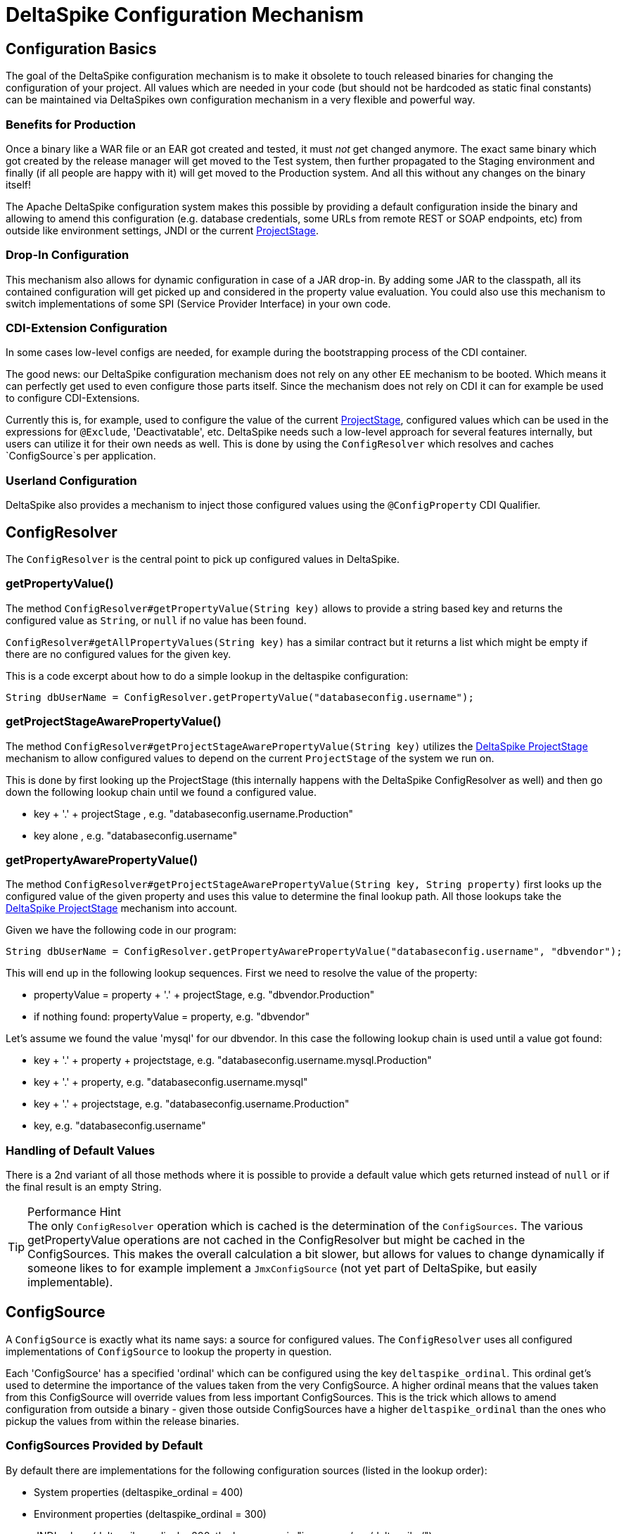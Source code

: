 = DeltaSpike Configuration Mechanism

:Notice: Licensed to the Apache Software Foundation (ASF) under one or more contributor license agreements. See the NOTICE file distributed with this work for additional information regarding copyright ownership. The ASF licenses this file to you under the Apache License, Version 2.0 (the "License"); you may not use this file except in compliance with the License. You may obtain a copy of the License at. http://www.apache.org/licenses/LICENSE-2.0 . Unless required by applicable law or agreed to in writing, software distributed under the License is distributed on an "AS IS" BASIS, WITHOUT WARRANTIES OR  CONDITIONS OF ANY KIND, either express or implied. See the License for the specific language governing permissions and limitations under the License.

== Configuration Basics


The goal of the DeltaSpike configuration mechanism is to make it
obsolete to touch released binaries for changing the configuration of
your project. All values which are needed in your code (but should not
be hardcoded as static final constants) can be maintained via
DeltaSpikes own configuration mechanism in a very flexible and powerful
way.


=== Benefits for Production


Once a binary like a WAR file or an EAR got created and tested, it must
_not_ get changed anymore. The exact same binary which got created by
the release manager will get moved to the Test system, then further
propagated to the Staging environment and finally (if all people are
happy with it) will get moved to the Production system. And all this
without any changes on the binary itself!

The Apache DeltaSpike configuration system makes this possible by
providing a default configuration inside the binary and allowing to
amend this configuration (e.g. database credentials, some URLs from
remote REST or SOAP endpoints, etc) from outside like environment
settings, JNDI or the current <<projectstage.adoc#,ProjectStage>>.


=== Drop-In Configuration

This mechanism also allows for dynamic configuration in case of a JAR
drop-in. By adding some JAR to the classpath, all its contained
configuration will get picked up and considered in the property value
evaluation. You could also use this mechanism to switch implementations
of some SPI (Service Provider Interface) in your own code.

=== CDI-Extension Configuration

In some cases low-level configs are needed, for example during the bootstrapping
process of the CDI container.

The good news: our DeltaSpike configuration mechanism does not rely on
any other EE mechanism to be booted. Which means it can perfectly get
used to even configure those parts itself. Since the mechanism does not
rely on CDI it can for example be used to configure CDI-Extensions.

Currently this is, for example, used to configure the value of the current <<projectstage.adoc#,ProjectStage>>, configured values which can be
used in the expressions for `@Exclude`, 'Deactivatable', etc. DeltaSpike
needs such a low-level approach for several features internally, but
users can utilize it for their own needs as well. This is done by using
the `ConfigResolver` which resolves and caches `ConfigSource`s per
application.

=== Userland Configuration

DeltaSpike also provides a mechanism to inject those configured values
using the `@ConfigProperty` CDI Qualifier.


== ConfigResolver


The `ConfigResolver` is the central point to pick up configured values
in DeltaSpike.

=== getPropertyValue()

The method `ConfigResolver#getPropertyValue(String key)` allows to
provide a string based key and returns the configured value as `String`,
or `null` if no value has been found.

`ConfigResolver#getAllPropertyValues(String key)` has a similar contract
but it returns a list which might be empty if there are no configured
values for the given key.

This is a code excerpt about how to do a simple lookup in the deltaspike
configuration:

[source,java]
-------------------------------------------------------------------------------
String dbUserName = ConfigResolver.getPropertyValue("databaseconfig.username");
-------------------------------------------------------------------------------


=== getProjectStageAwarePropertyValue()

The method
`ConfigResolver#getProjectStageAwarePropertyValue(String key)` utilizes
the <<projectstage.adoc#,DeltaSpike ProjectStage>> mechanism to allow
configured values to depend on the current `ProjectStage` of the system
we run on.

This is done by first looking up the ProjectStage (this internally
happens with the DeltaSpike ConfigResolver as well) and then go down the
following lookup chain until we found a configured value.

* key + '.' + projectStage , e.g. "databaseconfig.username.Production"
* key alone , e.g. "databaseconfig.username"

=== getPropertyAwarePropertyValue()

The method
`ConfigResolver#getProjectStageAwarePropertyValue(String key, String property)`
first looks up the configured value of the given property and uses this
value to determine the final lookup path. All those lookups take the
<<projectstage.adoc#,DeltaSpike ProjectStage>> mechanism into account.

Given we have the following code in our program:

[source,java]
--------------------------------------------------------------------------------------------------------
String dbUserName = ConfigResolver.getPropertyAwarePropertyValue("databaseconfig.username", "dbvendor");
--------------------------------------------------------------------------------------------------------

This will end up in the following lookup sequences. First we need to
resolve the value of the property:

* propertyValue = property + '.' + projectStage, e.g. "dbvendor.Production"
* if nothing found: propertyValue = property, e.g. "dbvendor"

Let's assume we found the value 'mysql' for our dbvendor. In this case
the following lookup chain is used until a value got found:

* key + '.' + property + projectstage, e.g. "databaseconfig.username.mysql.Production"
* key + '.' + property, e.g. "databaseconfig.username.mysql"
* key + '.' + projectstage, e.g. "databaseconfig.username.Production"
* key, e.g. "databaseconfig.username"


=== Handling of Default Values

There is a 2nd variant of all those methods where it is possible to
provide a default value which gets returned instead of `null` or if the
final result is an empty String.

.Performance Hint
TIP: The only `ConfigResolver` operation which is cached is the determination
of the `ConfigSources`. The various getPropertyValue operations are not
cached in the ConfigResolver but might be cached in the ConfigSources.
This makes the overall calculation a bit slower, but allows for values
to change dynamically if someone likes to for example implement a
`JmxConfigSource` (not yet part of DeltaSpike, but easily
implementable).


== ConfigSource

A `ConfigSource` is exactly what its name says: a source for configured
values. The `ConfigResolver` uses all configured implementations of
`ConfigSource` to lookup the property in question.

Each 'ConfigSource' has a specified 'ordinal' which can be configured
using the key `deltaspike_ordinal`. This ordinal get's used to determine
the importance of the values taken from the very ConfigSource. A higher
ordinal means that the values taken from this ConfigSource will override
values from less important ConfigSources. This is the trick which allows
to amend configuration from outside a binary - given those outside
ConfigSources have a higher `deltaspike_ordinal` than the ones who
pickup the values from within the release binaries.

=== ConfigSources Provided by Default


By default there are implementations for the following configuration sources
(listed in the lookup order):

* System properties (deltaspike_ordinal = 400)
* Environment properties (deltaspike_ordinal = 300)
* JNDI values (deltaspike_ordinal = 200, the base name is "java:comp/env/deltaspike/")
* Properties file values (apache-deltaspike.properties) (deltaspike_ordinal = 100, default filename is "META-INF/apache-deltaspike.properties")

*It is possible to change this order and to add custom configuration sources.*

.Important Tips Especially for Custom Implementations
TIP: - The config-source with the highest ordinal gets used first. - If a custom
implementation should be invoked _before_ the default implementations,
use an ordinal-value > 400. - If a custom implementation should be
invoked _after_ the default implementations, use an ordinal-value < 100.
- The `ConfigResolver` performs no caching. If your custom ConfigSource
operation is expensive, then you might think about introducing some
caching.

=== Reordering of the Default Order of ConfigSources

To change the lookup order, you have to configure the ordinal in the
corresponding configuration source (e.g. to change the configuration ordinal of the
configuration source for system properties, you have to set the system property
with the ordinal key 'deltaspike_ordinal' and the new value).

Example with `/META-INF/apache-deltaspike.properties`: If the properties
file/s should be used *before* the other implementations, you have to
configure an ordinal > 400. That means, you have to add for example
`deltaspike_ordinal=401`.

Each single property file is treated as own `ConfigSource` and thus can
have different `deltaspike_ordinal` values!

NOTE: In case of *property files* which are supported by default
(`/META-INF/apache-deltaspike.properties`) every file is handled as
independent config-source, but all of them have ordinal 400 by default
(and can be reordered in a fine-grained manner).

=== Custom ConfigSources

ConfigSources are picked up using the `java.util.ServiceLoader'
mechanism.

To add a custom config-source, you have to implement the interface
`ConfigSource` and register your implementation in a file
`/META-INF/services/org.apache.deltaspike.core.spi.config.ConfigSource`
by writing the fully qualified class name of the custom implementation/s
into it.

If you need dynamic ConfigSources you can also register a
`ConfigSourceProvider` in a similar way. This is useful if you like to
dynamically pick up multiple ConfigSources of the same kind. For example, if you
like to pick up all `myproject.properties` files from all the JARs in
your classpath.

Please note that a single `ConfigSource` should be either registered
directly or via a `ConfigSourceProvider`, but never both ways.

TIP: Have a look at the abstract base-implementation of `ConfigSource`
DeltaSpike is using internally, if a custom implementation should load
the ordinal value from the config-source like the default
implementations provided by DeltaSpike do.

==== PropertyFileConfig

For registering all your own property files of a certain name in your
classpath to get picked up as `ConfigSource`s you can also provide a
class which implements the `PropertyFileConfig` interface.

The method `isOptional` indicates whether your custom property file is mandatory.
If a mandatory property file is not found during deployment, DeltaSpike throws
an `IllegalStateException` and stops the deployment.


[source,java]
---------------------------------------------------------------------
public class MyCustomPropertyFileConfig implements PropertyFileConfig
{
    @Override
    public String getPropertyFileName()
    {
        return "myconfig.properties";
    }

    @Override
    public boolean isOptional()
    {
        return false;
    }
}
---------------------------------------------------------------------

_Note: If you are using WildFly with EAR packaging and with
ear-subdeployments-isolated=true, then your EAR should have a deployment
dependency to the module that contains the property file._

[source,xml]
---------------------------------------------------------------------------------------------------
<jboss-deployment-structure>
    <ear-subdeployments-isolated>true</ear-subdeployments-isolated>
      <deployment>
            <dependencies>
            <!-- This module contains the custom PropertyFileConfig and the property file -->
                  <module name="deployment.yourproject.ear.yoursubmodule.jar"  meta-inf="import" />
            </dependencies>
     </deployment>
</jboss-deployment-structure>
---------------------------------------------------------------------------------------------------

== Type-safe Configuration

DeltaSpike provides a way to directly inject configured values into your
code via the qualifier `@ConfigProperty`.

------------------------------------------------------
@ApplicationScoped
public class SomeRandomService
{
    @Inject
    @ConfigProperty(name = "endpoint.poll.interval")
    private Integer pollInterval;

    @Inject
    @ConfigProperty(name = "endpoint.poll.servername")
    private String pollUrl;

    ...
 }
------------------------------------------------------

